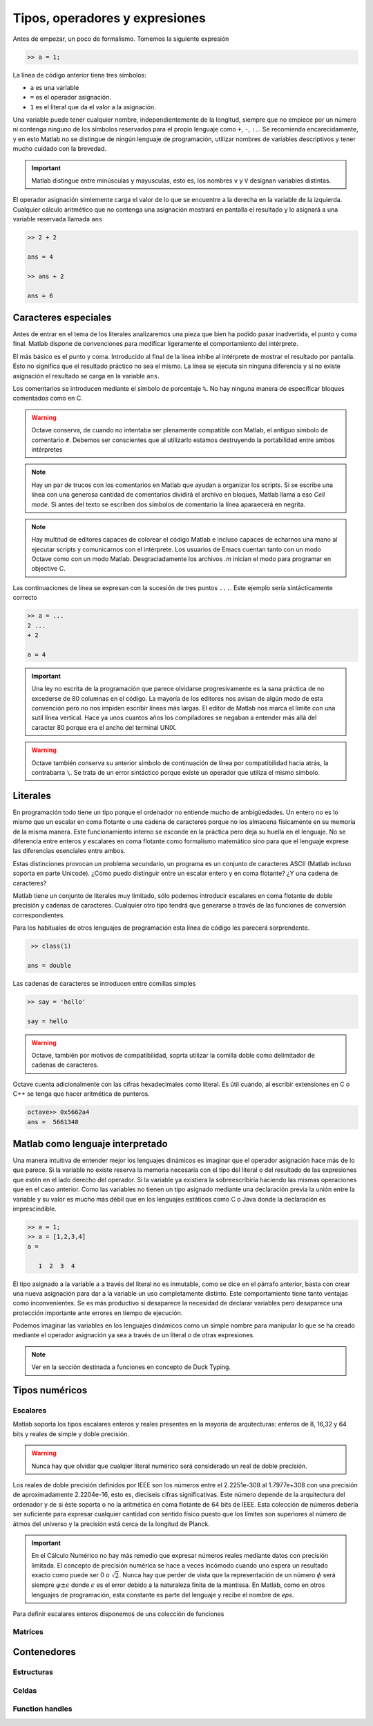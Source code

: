 Tipos, operadores y expresiones
===============================

Antes de empezar, un poco de formalismo.  Tomemos la siguiente expresión

.. code-block:: matlab

   >> a = 1;

La línea de código anterior tiene tres símbolos:

* ``a`` es una variable

* ``=`` es el operador asignación.  

* ``1`` es el literal que da el valor a la asignación.

Una variable puede tener cualquier nombre, independientemente de la
longitud, siempre que no empiece por un número ni contenga ninguno de
los símbolos reservados para el propio lenguaje como ``+``, ``-``,
``:``... Se recomienda encarecidamente, y en esto Matlab no se
distingue de ningún lenguaje de programación, utilizar nombres de
variables descriptivos y tener mucho cuidado con la brevedad.

.. important::

   Matlab distingue entre minúsculas y mayusculas, esto es, los
   nombres ``v`` y ``V`` designan variables distintas.

El operador asignación simlemente carga el valor de lo que se
encuentre a la derecha en la variable de la izquierda.  Cualquier
cálculo aritmético que no contenga una asignación mostrará en pantalla
el resultado y lo asignará a una variable reservada llamada ``ans``

.. code-block:: matlab

   >> 2 + 2

   ans = 4

   >> ans + 2

   ans = 6

Caracteres especiales
---------------------

Antes de entrar en el tema de los literales analizaremos una pieza que
bien ha podido pasar inadvertida, el punto y coma final.  Matlab
dispone de convenciones para modificar ligeramente el comportamiento
del intérprete.

El más básico es el punto y coma.  Introducido al final de la línea
inhibe al intérprete de mostrar el resultado por pantalla.  Esto no
significa que el resultado práctico no sea el mismo.  La línea se
ejecuta sin ninguna diferencia y si no existe asignación el resultado
se carga en la variable ``ans``.

Los comentarios se introducen mediante el símbolo de porcentaje
``%``. No hay ninguna manera de especificar bloques comentados como en
C.

.. warning::

   Octave conserva, de cuando no intentaba ser plenamente compatible
   con Matlab, el antiguo símbolo de comentario ``#``. Debemos ser
   conscientes que al utilizarlo estamos destruyendo la portabilidad
   entre ambos intérpretes

.. note::

   Hay un par de trucos con los comentarios en Matlab que ayudan a
   organizar los scripts.  Si se escribe una línea con una generosa
   cantidad de comentarios dividirá el archivo en bloques, Matlab
   llama a eso *Cell mode*.  Si antes del texto se escriben dos
   símbolos de comentario la línea aparaecerá en negrita.

.. note::

   Hay multitud de editores capaces de colorear el código Matlab e
   incluso capaces de echarnos una mano al ejecutar scripts y
   comunicarnos con el intérprete.  Los usuarios de Emacs cuentan
   tanto con un modo Octave como con un modo Matlab.  Desgraciadamente
   los archivos *.m* inician el modo para programar en objective C.

Las continuaciones de línea se expresan con la sucesión de tres puntos
``...``.  Este ejemplo sería sintácticamente correcto

.. code-block:: matlab

   >> a = ...
   2 ...
   + 2

   a = 4

.. important::

   Una ley no escrita de la programación que parece olvidarse
   progresivamente es la sana práctica de no excederse de 80 columnas
   en el código.  La mayoría de los editores nos avisan de algún modo
   de esta convención pero no nos impiden escribir líneas más largas.
   El editor de Matlab nos marca el límite con una sutil línea
   vertical.  Hace ya unos cuantos años los compiladores se negaban a
   entender más allá del caracter 80 porque era el ancho del terminal
   UNIX.

.. warning::

   Octave también conserva su anterior símbolo de continuación de
   línea por compatibilidad hacia atrás, la contrabarra ``\``.  Se
   trata de un error sintáctico porque existe un operador que utiliza
   el mismo símbolo.

Literales
---------

En programación todo tiene un tipo porque el ordenador no entiende
mucho de ambigüedades. Un entero no es lo mismo que un escalar en coma
flotante o una cadena de caracteres porque no los almacena físicamente
en su memoria de la misma manera. Este funcionamiento interno se
esconde en la práctica pero deja su huella en el lenguaje. No se
diferencia entre enteros y escalares en coma flotante como formalismo
matemático sino para que el lenguaje exprese las diferencias
esenciales entre ambos.

Estas distinciones provocan un problema secundario, un programa es un
conjunto de caracteres ASCII (Matlab incluso soporta en parte
Unicode).  ¿Cómo puedo distinguir entre un escalar entero y en coma
flotante? ¿Y una cadena de caracteres?

Matlab tiene un conjunto de literales muy limitado, sólo podemos
introducir escalares en coma flotante de doble precisión y cadenas de
caracteres. Cualquier otro tipo tendrá que generarse a través de las
funciones de conversión correspondientes.

.. function:: class(argin)

   Devuelve como cadena de caracteres el tipo de *argin*

   :arg argin: variable
   :rtype: el tipo de *argin* como cadena de caracteres
   

Para los habituales de otros lenguajes de programación esta línea de
código les parecerá sorprendente.

.. code-block:: matlab

   >> class(1)

  ans = double

Las cadenas de caracteres se introducen entre comillas simples

.. code-block:: matlab

   >> say = 'hello'

   say = hello

.. warning::

   Octave, también por motivos de compatibilidad, soprta utilizar la
   comilla doble como delimitador de cadenas de caracteres.

Octave cuenta adicionalmente con las cifras hexadecimales como
literal.  Es útil cuando, al escribir extensiones en C o C++ se tenga
que hacer aritmética de punteros.

.. code-block:: matlab

   octave>> 0x5662a4
   ans =  5661348

Matlab como lenguaje interpretado
---------------------------------

Una manera intuitiva de entender mejor los lenguajes dinámicos es
imaginar que el operador asignación hace más de lo que parece.  Si la
variable no existe reserva la memoria necesaria con el tipo del
literal o del resultado de las expresiones que estén en el lado
derecho del operador. Si la variable ya existiera la sobreescribiría
haciendo las mismas operaciones que en el caso anterior.  Como las
variables no tienen un tipo asignado mediante una declaración previa
la unión entre la variable y su valor es mucho más débil que en los
lenguajes estáticos como C o Java donde la declaración es
imprescindible.

.. code-block:: matlab

   >> a = 1;
   >> a = [1,2,3,4]
   a = 

      1  2  3  4

El tipo asignado a la variable ``a`` a través del literal no es
inmutable, como se dice en el párrafo anterior, basta con crear una
nueva asignación para dar a la variable un uso completamente
distinto. Este comportamiento tiene tanto ventajas como
inconvenientes. Se es más productivo si desaparece la necesidad de
declarar variables pero desaparece una protección importante ante
errores en tiempo de ejecución.

Podemos imaginar las variables en los lenguajes dinámicos como un
simple nombre para manipular lo que se ha creado mediante el operador
asignación ya sea a través de un literal o de otras expresiones.

.. function:: typeinfo(argin)

   (Octave) Imprime en la pantalla el tipo del resultado de la
   expresión *argin*.  Si no se da ningún argumento lista todos los
   tipos disponibles

   :arg argin: variable o nada.
   :rtype: el tipo de *argin* como cadena de caracteres,


.. function:: whos(argin)
   
   Cuando *argin* es el nombre de una variable como cadena de caracteres
   devuelve la información correspondiente a la misma que incluye sus
   dimensiones, el tamaño en memoria, el tipo y los atributos.  Si se
   utiliza como sentencia devuelve la información de todas las
   funciones presentes en el espacio de variables.

.. note::

   Ver en la sección destinada a funciones en concepto de Duck Typing.


Tipos numéricos
---------------

Escalares
.........

Matlab soporta los tipos escalares enteros y reales presentes en la
mayoría de arqutecturas: enteros de 8, 16,32 y 64 bits y reales de
simple y doble precisión.

.. warning::

   Nunca hay que olvidar que cualqier literal numérico será
   considerado un real de doble precisión.

Los reales de doble precisión definidos por IEEE son los números
entre el 2.2251e-308 al 1.7977e+308 con una precisión de
aproximadamente 2.2204e-16, esto es, dieciseis cifras
significativas. Este número depende de la arquitectura del ordenador y
de si éste soporta o no la aritmética en coma flotante de 64 bits de
IEEE.  Esta colección de números debería ser suficiente para expresar
cualquier cantidad con sentido físico puesto que los límites son
superiores al número de átmos del universo y la precisión está cerca
de la longitud de Planck.

.. important::

   En el Cálculo Numérico no hay más remedio que expresar números
   reales mediante datos con precisión limitada.  El concepto de
   precisión numérica se hace a veces incómodo cuando uno espera un
   resultado exacto como puede ser 0 o :math:`\sqrt{2}`.  Nunca hay
   que perder de vista que la representación de un número :math:`\phi`
   será siempre :math:`\varphi \pm \epsilon` donde :math:`\epsilon` es
   el error debido a la naturaleza finita de la mantissa. En Matlab,
   como en otros lenguajes de programación, esta constante es parte
   del lenguaje y recibe el nombre de *eps*.

.. function:: eps(argin)

   Llamada sin argumentos, la función *eps* devuelve un escalar con la
   precisión numérica de la representación en coma flotante del
   sistema.  Con argumentos devuelve una matriz del tamaño solicitado
   cuyos elementos son dicha precisión.

Para definir escalares enteros disponemos de una colección de
funciones 


.. function:: cast(argin)
   
   A comentar

Matrices
........

Contenedores
------------

Estructuras
...........

Celdas
......

Function handles
................
